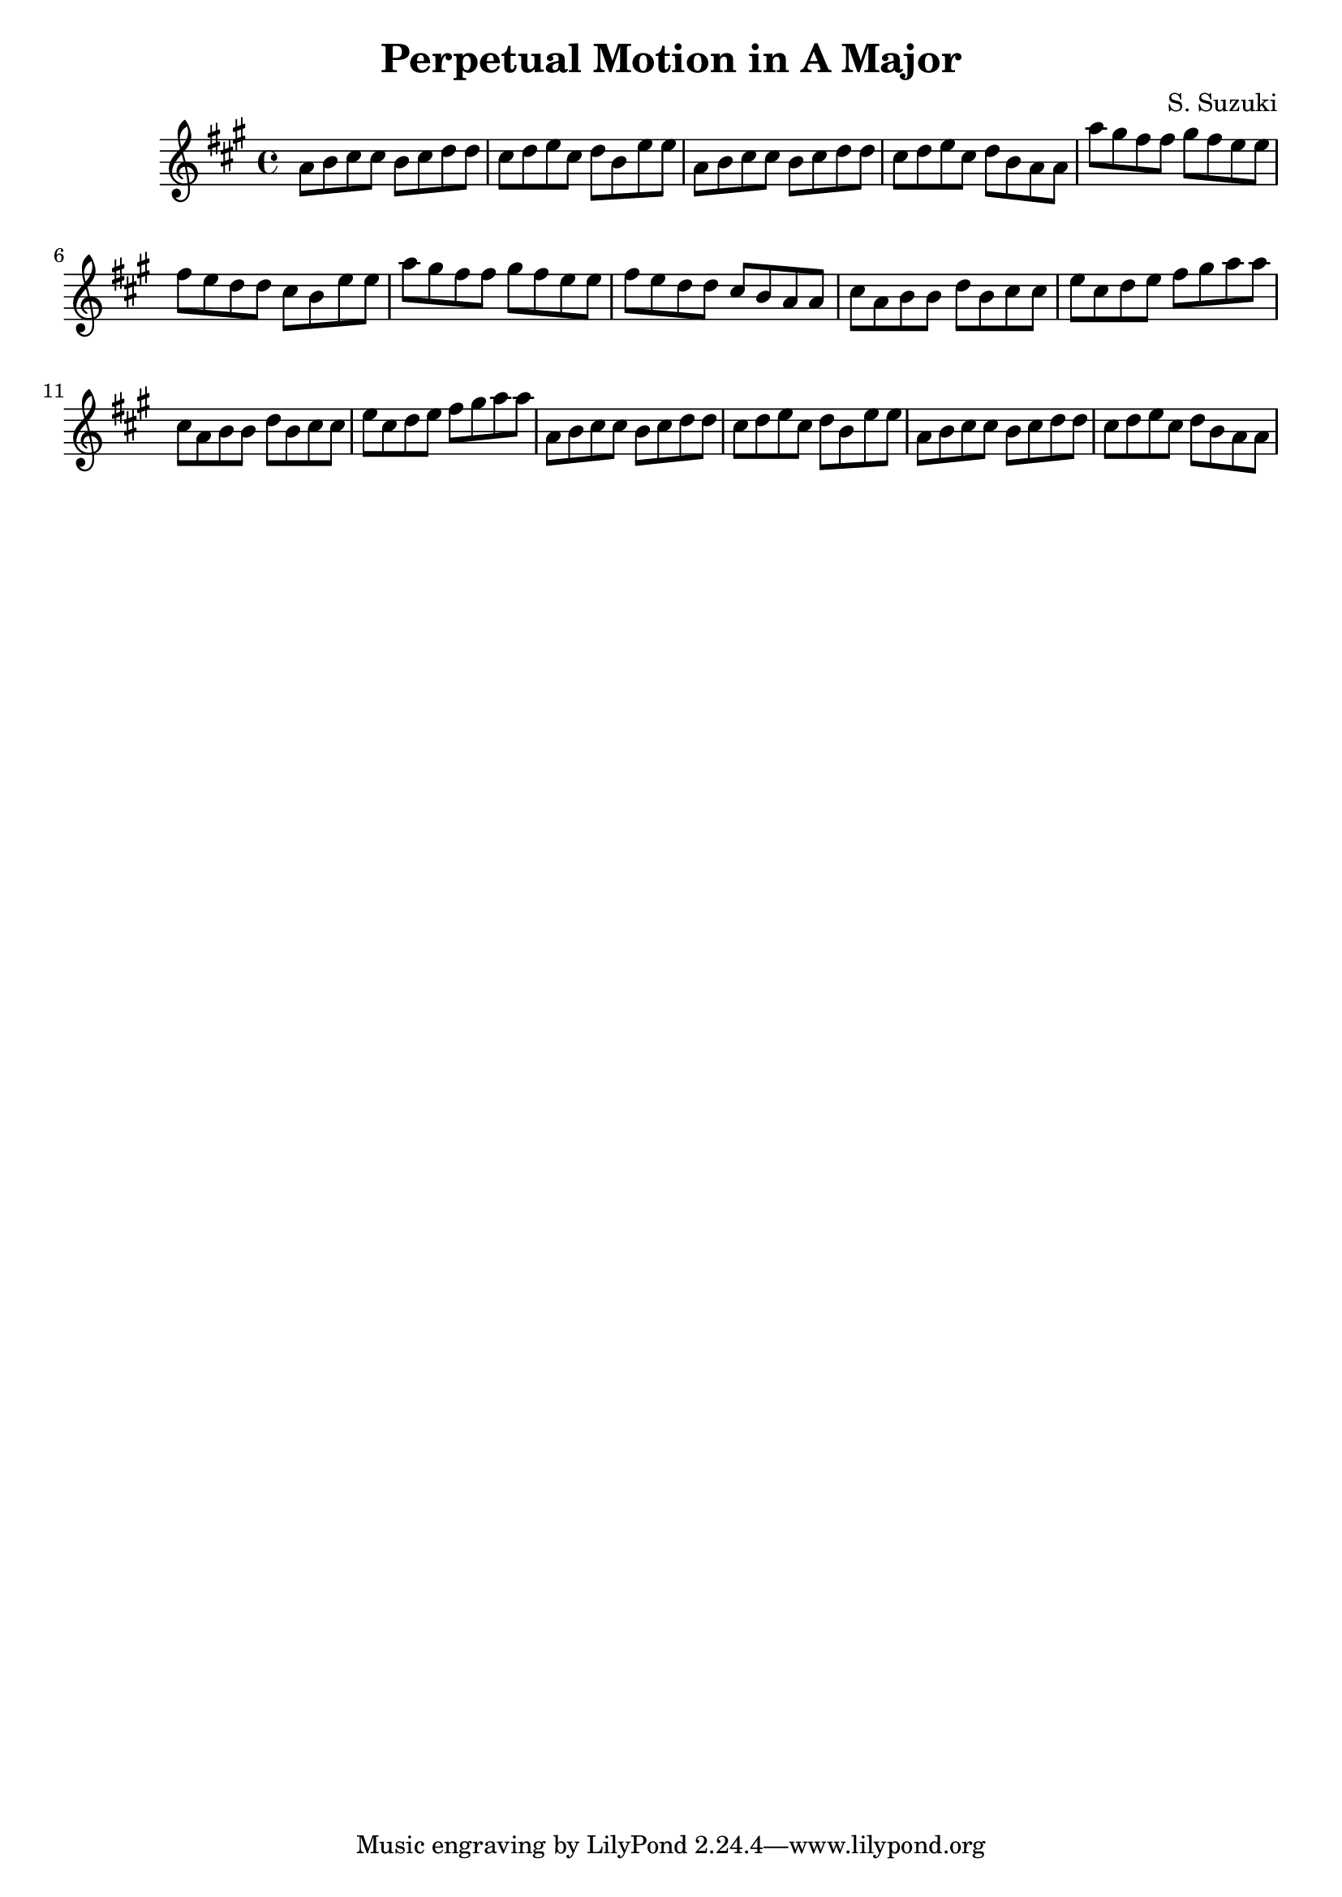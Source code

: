 \version "2.18.2"

\header {
  title = "Perpetual Motion in A Major"
  composer = "S. Suzuki"
}

first = {
  a8 b cis cis
  b cis d d
  cis d e cis
  d b e e
  a, b cis cis
  b cis d d
}

second = {
  cis d e cis
  d b a a
  a' gis fis fis
  gis fis e e
  fis e d d
  cis b e e
}

third = {
  a gis fis fis
  gis fis e e
  fis e d d
  cis b a a
  cis a b b
  d b cis cis
}

fourth = {
  e cis d e
  fis gis a a
  cis, a b b
  d b cis cis
  e cis d e
  fis gis a a
}

fifth = {
  a, b cis cis
  b cis d d
  cis d e cis
  d b e e
  a, b cis cis
  b cis d d
  cis d e cis
  d b a a
}

\score {
\relative c'' {
\key a \major
{\first}
{\second}
{\third}
{\fourth}
{\fifth}
}

\layout { }
\midi {
  \tempo 4 = 90
}
}


